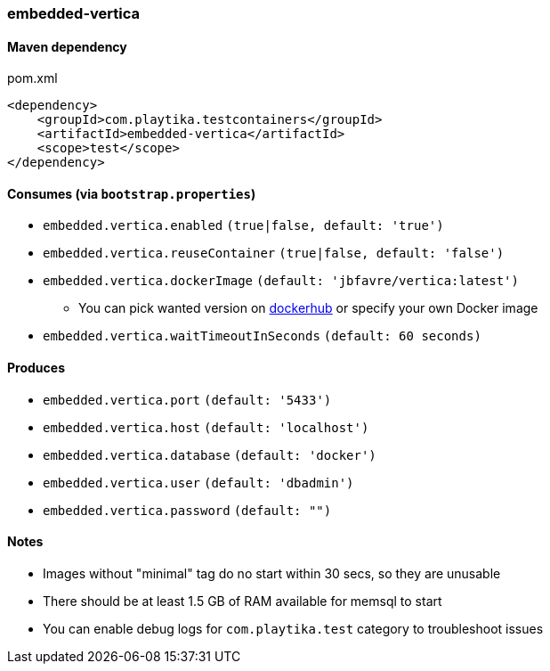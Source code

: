 === embedded-vertica

==== Maven dependency

.pom.xml
[source,xml]
----
<dependency>
    <groupId>com.playtika.testcontainers</groupId>
    <artifactId>embedded-vertica</artifactId>
    <scope>test</scope>
</dependency>
----

==== Consumes (via `bootstrap.properties`)

* `embedded.vertica.enabled` `(true|false, default: 'true')`
* `embedded.vertica.reuseContainer` `(true|false, default: 'false')`
* `embedded.vertica.dockerImage` `(default: 'jbfavre/vertica:latest')`
** You can pick wanted version on https://hub.docker.com/r/jbfavre/vertica/tags[dockerhub] or specify your own Docker image
* `embedded.vertica.waitTimeoutInSeconds` `(default: 60 seconds)`

==== Produces

* `embedded.vertica.port` `(default: '5433')`
* `embedded.vertica.host` `(default: 'localhost')`
* `embedded.vertica.database` `(default: 'docker')`
* `embedded.vertica.user` `(default: 'dbadmin')`
* `embedded.vertica.password` `(default: "")`

==== Notes

* Images without "minimal" tag do no start within 30 secs, so they are unusable
* There should be at least 1.5 GB of RAM available for memsql to start
* You can enable debug logs for `com.playtika.test` category to troubleshoot issues
